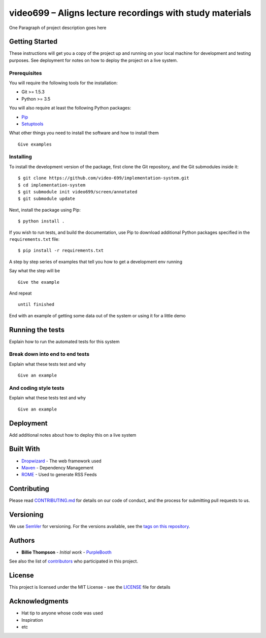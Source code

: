 video699 – Aligns lecture recordings with study materials
=========================================================

.. image:: https://circleci.com/gh/video699/implementation-system/tree/master.svg?style=shield
    :target: https://circleci.com/gh/video699/implementation-system/tree/master

One Paragraph of project description goes here

Getting Started
---------------

These instructions will get you a copy of the project up and running on
your local machine for development and testing purposes. See deployment
for notes on how to deploy the project on a live system.

Prerequisites
~~~~~~~~~~~~~

You will require the following tools for the installation:

- Git >= 1.5.3
- Python >= 3.5

You will also require at least the following Python packages:

- `Pip <https://pypi.org/project/pip/>`__
- `Setuptools <https://pypi.org/project/setuptools/>`__

What other things you need to install the software and how to install them

::

   Give examples

Installing
~~~~~~~~~~

To install the development version of the package, first clone the Git
repository, and the Git submodules inside it:

::

   $ git clone https://github.com/video-699/implementation-system.git
   $ cd implementation-system
   $ git submodule init video699/screen/annotated
   $ git submodule update

Next, install the package using Pip:

::

   $ python install .

If you wish to run tests, and build the documentation, use Pip to download
additional Python packages specified in the ``requirements.txt`` file:

::

   $ pip install -r requirements.txt

A step by step series of examples that tell you how to get a development
env running

Say what the step will be

::

   Give the example

And repeat

::

   until finished

End with an example of getting some data out of the system or using it
for a little demo

Running the tests
-----------------

Explain how to run the automated tests for this system

Break down into end to end tests
~~~~~~~~~~~~~~~~~~~~~~~~~~~~~~~~

Explain what these tests test and why

::

   Give an example

And coding style tests
~~~~~~~~~~~~~~~~~~~~~~

Explain what these tests test and why

::

   Give an example

Deployment
----------

Add additional notes about how to deploy this on a live system

Built With
----------

-  `Dropwizard <http://www.dropwizard.io/1.0.2/docs/>`__ - The web
   framework used
-  `Maven <https://maven.apache.org/>`__ - Dependency Management
-  `ROME <https://rometools.github.io/rome/>`__ - Used to generate RSS
   Feeds

Contributing
------------

Please read
`CONTRIBUTING.md <https://gist.github.com/PurpleBooth/b24679402957c63ec426>`__
for details on our code of conduct, and the process for submitting pull
requests to us.

Versioning
----------

We use `SemVer <http://semver.org/>`__ for versioning. For the versions
available, see the `tags on this
repository <https://github.com/your/project/tags>`__.

Authors
-------

-  **Billie Thompson** - *Initial work* -
   `PurpleBooth <https://github.com/PurpleBooth>`__

See also the list of
`contributors <https://github.com/your/project/contributors>`__ who
participated in this project.

License
-------

This project is licensed under the MIT License - see the
`LICENSE <LICENSE>`__ file for details

Acknowledgments
---------------

-  Hat tip to anyone whose code was used
-  Inspiration
-  etc
